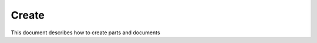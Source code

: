 =========
Create
=========

This document describes how to create parts and documents

.. raw:: html
   :file: html/create.html
